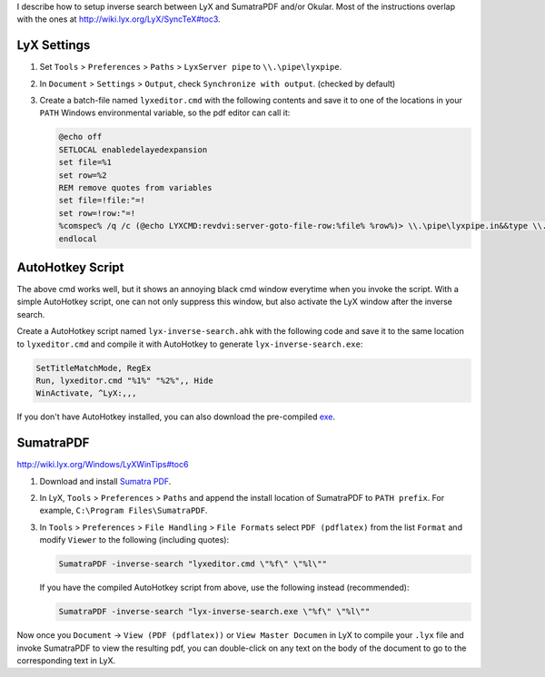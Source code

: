 .. title: Awesome inverse search for LyX in Windows with SumatraPDF and AutoHotkey
.. slug: Awesome-inverse-search-for-LyX-in-Windows-with-SumatraPDF-and-AutoHotkey
.. date: 2015/10/10 00:00
.. tags: howto, setting, windows, lyx, latex, autohotkey
.. link: 
.. description: org file for my blog
.. type: text
.. author: Joon Ro

I describe how to setup inverse search between LyX and SumatraPDF and/or
Okular. Most of the instructions overlap with the ones at
`http://wiki.lyx.org/LyX/SyncTeX#toc3 <http://wiki.lyx.org/LyX/SyncTeX#toc3>`_.

LyX Settings
------------

1. Set ``Tools`` > ``Preferences`` > ``Paths`` > ``LyxServer pipe`` to
   ``\\.\pipe\lyxpipe``.

2. In ``Document`` > ``Settings`` > ``Output``, check ``Synchronize with output``. (checked by default)

3. Create a batch-file named ``lyxeditor.cmd`` with the following contents and
   save it to one of the locations in your ``PATH`` Windows environmental
   variable, so the pdf editor can call it:

   .. code-block:: bat

       @echo off
       SETLOCAL enabledelayedexpansion
       set file=%1
       set row=%2
       REM remove quotes from variables 
       set file=!file:"=!
       set row=!row:"=!
       %comspec% /q /c (@echo LYXCMD:revdvi:server-goto-file-row:%file% %row%)> \\.\pipe\lyxpipe.in&&type \\.\pipe\lyxpipe.out
       endlocal

AutoHotkey Script
-----------------

The above cmd works well, but it shows an annoying black cmd window everytime
when you invoke the script. With a simple AutoHotkey script, one can not only
suppress this window, but also activate the LyX window after the inverse
search.

Create a AutoHotkey script named ``lyx-inverse-search.ahk`` with the following
code and save it to the same location to ``lyxeditor.cmd`` and compile it with
AutoHotkey to generate ``lyx-inverse-search.exe``:

.. code-block:: ahk

    SetTitleMatchMode, RegEx
    Run, lyxeditor.cmd "%1%" "%2%",, Hide
    WinActivate, ^LyX:,,,

If you don't have AutoHotkey installed, you can also download the pre-compiled
`exe <https://dl.dropboxusercontent.com/u/561594/lyx-inverse-search.zip>`_.

SumatraPDF
----------

`http://wiki.lyx.org/Windows/LyXWinTips#toc6 <http://wiki.lyx.org/Windows/LyXWinTips#toc6>`_

1. Download and install `Sumatra PDF <http://blog.kowalczyk.info/software/sumatrapdf/download-free-pdf-viewer.html>`_.

2. In LyX, ``Tools`` > ``Preferences`` > ``Paths`` and append the install location
   of SumatraPDF to ``PATH prefix``. For example, ``C:\Program Files\SumatraPDF``.

3. In ``Tools`` > ``Preferences`` > ``File Handling`` > ``File Formats``
   select ``PDF (pdflatex)`` from the list ``Format`` and modify ``Viewer`` to
   the following (including quotes):

   .. code-block:: bat

       SumatraPDF -inverse-search "lyxeditor.cmd \"%f\" \"%l\""

   If you have the compiled AutoHotkey script from above, use the following
   instead (recommended): 

   .. code-block:: bat

       SumatraPDF -inverse-search "lyx-inverse-search.exe \"%f\" \"%l\""

Now once you ``Document`` -> ``View (PDF (pdflatex))`` or ``View Master Documen`` in
LyX to compile your ``.lyx`` file and invoke SumatraPDF to view the resulting
pdf, you can double-click on any text on the body of the document to go to the
corresponding text in LyX.
